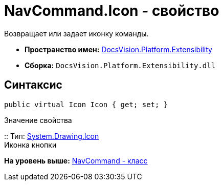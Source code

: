 = NavCommand.Icon - свойство

Возвращает или задает иконку команды.

* [.keyword]*Пространство имен:* xref:Extensibility_NS.adoc[DocsVision.Platform.Extensibility]
* [.keyword]*Сборка:* [.ph .filepath]`DocsVision.Platform.Extensibility.dll`

== Синтаксис

[source,pre,codeblock,language-csharp]
----
public virtual Icon Icon { get; set; }
----

Значение свойства

::
  Тип: http://msdn.microsoft.com/ru-ru/library/system.drawing.icon.aspx[System.Drawing.Icon]
  +
  Иконка кнопки

*На уровень выше:* xref:../../../../api/DocsVision/Platform/Extensibility/NavCommand_CL.adoc[NavCommand - класс]
